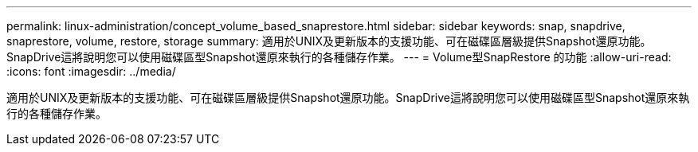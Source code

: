 ---
permalink: linux-administration/concept_volume_based_snaprestore.html 
sidebar: sidebar 
keywords: snap, snapdrive, snaprestore, volume, restore, storage 
summary: 適用於UNIX及更新版本的支援功能、可在磁碟區層級提供Snapshot還原功能。SnapDrive這將說明您可以使用磁碟區型Snapshot還原來執行的各種儲存作業。 
---
= Volume型SnapRestore 的功能
:allow-uri-read: 
:icons: font
:imagesdir: ../media/


[role="lead"]
適用於UNIX及更新版本的支援功能、可在磁碟區層級提供Snapshot還原功能。SnapDrive這將說明您可以使用磁碟區型Snapshot還原來執行的各種儲存作業。
